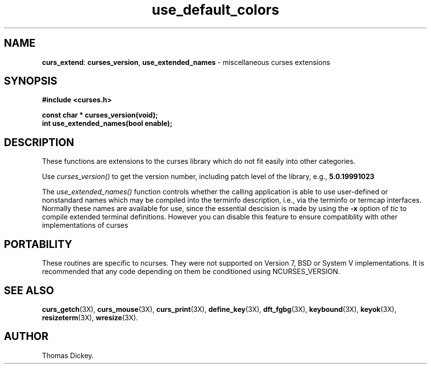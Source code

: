 .\"***************************************************************************
.\" Copyright (c) 1999,2000 Free Software Foundation, Inc.                   *
.\"                                                                          *
.\" Permission is hereby granted, free of charge, to any person obtaining a  *
.\" copy of this software and associated documentation files (the            *
.\" "Software"), to deal in the Software without restriction, including      *
.\" without limitation the rights to use, copy, modify, merge, publish,      *
.\" distribute, distribute with modifications, sublicense, and/or sell       *
.\" copies of the Software, and to permit persons to whom the Software is    *
.\" furnished to do so, subject to the following conditions:                 *
.\"                                                                          *
.\" The above copyright notice and this permission notice shall be included  *
.\" in all copies or substantial portions of the Software.                   *
.\"                                                                          *
.\" THE SOFTWARE IS PROVIDED "AS IS", WITHOUT WARRANTY OF ANY KIND, EXPRESS  *
.\" OR IMPLIED, INCLUDING BUT NOT LIMITED TO THE WARRANTIES OF               *
.\" MERCHANTABILITY, FITNESS FOR A PARTICULAR PURPOSE AND NONINFRINGEMENT.   *
.\" IN NO EVENT SHALL THE ABOVE COPYRIGHT HOLDERS BE LIABLE FOR ANY CLAIM,   *
.\" DAMAGES OR OTHER LIABILITY, WHETHER IN AN ACTION OF CONTRACT, TORT OR    *
.\" OTHERWISE, ARISING FROM, OUT OF OR IN CONNECTION WITH THE SOFTWARE OR    *
.\" THE USE OR OTHER DEALINGS IN THE SOFTWARE.                               *
.\"                                                                          *
.\" Except as contained in this notice, the name(s) of the above copyright   *
.\" holders shall not be used in advertising or otherwise to promote the     *
.\" sale, use or other dealings in this Software without prior written       *
.\" authorization.                                                           *
.\"***************************************************************************
.\"
.\" Author: Thomas E. Dickey <dickey@clark.net> 1999
.\"
.\" $Id: curs_extend.3x,v 1.1 2000/10/19 17:00:19 ysato Exp $
.TH use_default_colors 3X ""
.SH NAME
\fBcurs_extend\fR:
\fBcurses_version\fP,
\fBuse_extended_names\fP \- miscellaneous curses extensions
..
.SH SYNOPSIS
\fB#include <curses.h>\fP

\fBconst char * curses_version(void);\fP
.br
\fBint use_extended_names(bool enable);\fP
..
.SH DESCRIPTION
These functions are extensions to the curses library
which do not fit easily into other categories.
.PP
Use
.I curses_version()
to get the version number, including patch level of the library, e.g.,
.B 5.0.19991023
.PP
The
.I use_extended_names()
function controls whether the calling application
is able to use user-defined or nonstandard names
which may be compiled into the terminfo
description, i.e., via the terminfo or termcap interfaces.
Normally these names are available for use, since the essential descision
is made by using the \fB-x\fP option of \fItic\fP to compile
extended terminal definitions.
However you can disable this feature
to ensure compatiblity with other implementations of curses
..
.SH PORTABILITY
These routines are specific to ncurses.  They were not supported on
Version 7, BSD or System V implementations.  It is recommended that
any code depending on them be conditioned using NCURSES_VERSION.
..
.SH SEE ALSO
\fBcurs_getch\fR(3X),
\fBcurs_mouse\fR(3X),
\fBcurs_print\fR(3X),
\fBdefine_key\fR(3X),
\fBdft_fgbg\fR(3X),
\fBkeybound\fR(3X),
\fBkeyok\fR(3X),
\fBresizeterm\fR(3X),
\fBwresize\fR(3X).
..
.SH AUTHOR
Thomas Dickey.
.\"#
.\"# The following sets edit modes for GNU EMACS
.\"# Local Variables:
.\"# mode:nroff
.\"# fill-column:79
.\"# End:
